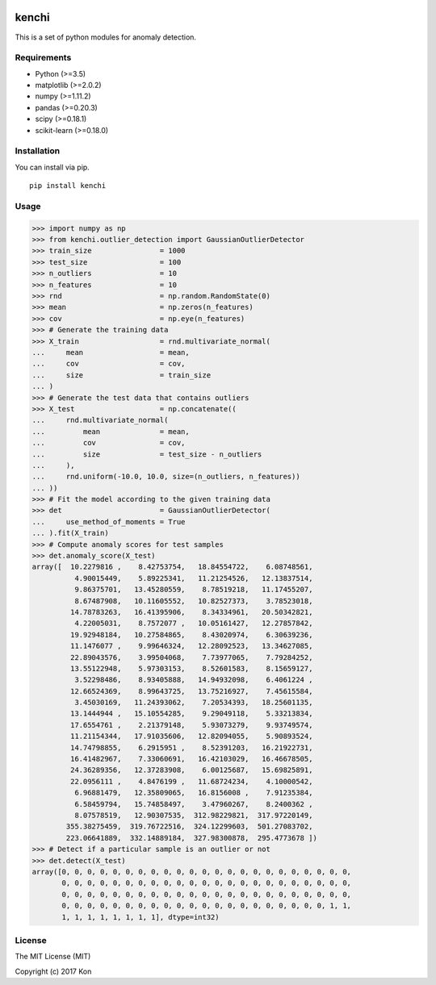 .. image:: https://travis-ci.org/Y-oHr-N/kenchi.svg?branch=master
    :target: https://travis-ci.org/Y-oHr-N/kenchi

.. image:: https://ci.appveyor.com/api/projects/status/5cjkl0jrxo7gmug0/branch/master?svg=true
    :target: https://ci.appveyor.com/project/Y-oHr-N/kenchi/branch/master

.. image:: https://coveralls.io/repos/github/Y-oHr-N/kenchi/badge.svg?branch=master
    :target: https://coveralls.io/github/Y-oHr-N/kenchi?branch=master

.. image:: https://codeclimate.com/github/Y-oHr-N/kenchi/badges/gpa.svg
    :target: https://codeclimate.com/github/Y-oHr-N/kenchi

.. image:: https://badge.fury.io/py/kenchi.svg
    :target: https://badge.fury.io/py/kenchi

.. image:: https://readthedocs.org/projects/kenchi/badge/?version=latest
    :target: http://kenchi.readthedocs.io/en/latest/?badge=latest

kenchi
======

This is a set of python modules for anomaly detection.

Requirements
------------

-  Python (>=3.5)
-  matplotlib (>=2.0.2)
-  numpy (>=1.11.2)
-  pandas (>=0.20.3)
-  scipy (>=0.18.1)
-  scikit-learn (>=0.18.0)

Installation
------------

You can install via pip.

::

    pip install kenchi

Usage
-----

.. code:: python

    >>> import numpy as np
    >>> from kenchi.outlier_detection import GaussianOutlierDetector
    >>> train_size                = 1000
    >>> test_size                 = 100
    >>> n_outliers                = 10
    >>> n_features                = 10
    >>> rnd                       = np.random.RandomState(0)
    >>> mean                      = np.zeros(n_features)
    >>> cov                       = np.eye(n_features)
    >>> # Generate the training data
    >>> X_train                   = rnd.multivariate_normal(
    ...     mean                  = mean,
    ...     cov                   = cov,
    ...     size                  = train_size
    ... )
    >>> # Generate the test data that contains outliers
    >>> X_test                    = np.concatenate((
    ...     rnd.multivariate_normal(
    ...         mean              = mean,
    ...         cov               = cov,
    ...         size              = test_size - n_outliers
    ...     ),
    ...     rnd.uniform(-10.0, 10.0, size=(n_outliers, n_features))
    ... ))
    >>> # Fit the model according to the given training data
    >>> det                       = GaussianOutlierDetector(
    ...     use_method_of_moments = True
    ... ).fit(X_train)
    >>> # Compute anomaly scores for test samples
    >>> det.anomaly_score(X_test)
    array([  10.2279816 ,    8.42753754,   18.84554722,    6.08748561,
              4.90015449,    5.89225341,   11.21254526,   12.13837514,
              9.86375701,   13.45280559,    8.78519218,   11.17455207,
              8.67487908,   10.11605552,   10.82527373,    3.78523018,
             14.78783263,   16.41395906,    8.34334961,   20.50342821,
              4.22005031,    8.7572077 ,   10.05161427,   12.27857842,
             19.92948184,   10.27584865,    8.43020974,    6.30639236,
             11.1476077 ,    9.99646324,   12.28092523,   13.34627085,
             22.89043576,    3.99504068,    7.73977065,    7.79284252,
             13.55122948,    5.97303153,    8.52601583,    8.15659127,
              3.52298486,    8.93405888,   14.94932098,    6.4061224 ,
             12.66524369,    8.99643725,   13.75216927,    7.45615584,
              3.45030169,   11.24393062,    7.20534393,   18.25601135,
             13.1444944 ,   15.10554285,    9.29049118,    5.33213834,
             17.6554761 ,    2.21379148,    5.93073279,    9.93749574,
             11.21154344,   17.91035606,   12.82094055,    5.90893524,
             14.74798855,    6.2915951 ,    8.52391203,   16.21922731,
             16.41482967,    7.33060691,   16.42103029,   16.46678505,
             24.36289356,   12.37283908,    6.00125687,   15.69825891,
             22.0956111 ,    4.8476199 ,   11.68724234,    4.10000542,
              6.96881479,   12.35809065,   16.8156008 ,    7.91235384,
              6.58459794,   15.74858497,    3.47960267,    8.2400362 ,
              8.07578519,   12.90307535,  312.98229821,  317.97220149,
            355.38275459,  319.76722516,  324.12299603,  501.27083702,
            223.06641889,  332.14889184,  327.98300878,  295.4773678 ])
    >>> # Detect if a particular sample is an outlier or not
    >>> det.detect(X_test)
    array([0, 0, 0, 0, 0, 0, 0, 0, 0, 0, 0, 0, 0, 0, 0, 0, 0, 0, 0, 0, 0, 0, 0,
           0, 0, 0, 0, 0, 0, 0, 0, 0, 0, 0, 0, 0, 0, 0, 0, 0, 0, 0, 0, 0, 0, 0,
           0, 0, 0, 0, 0, 0, 0, 0, 0, 0, 0, 0, 0, 0, 0, 0, 0, 0, 0, 0, 0, 0, 0,
           0, 0, 0, 0, 0, 0, 0, 0, 0, 0, 0, 0, 0, 0, 0, 0, 0, 0, 0, 0, 0, 1, 1,
           1, 1, 1, 1, 1, 1, 1, 1], dtype=int32)

License
-------

The MIT License (MIT)

Copyright (c) 2017 Kon
